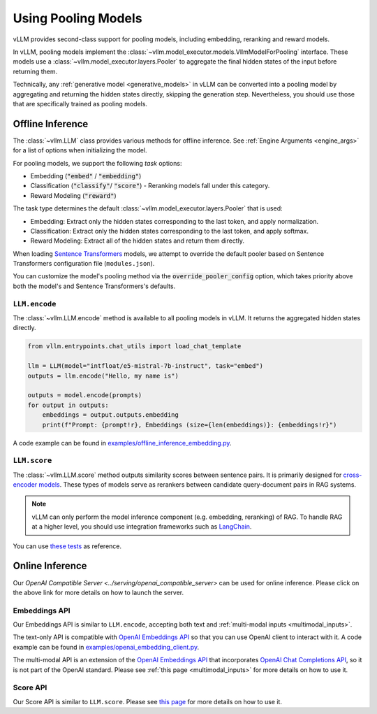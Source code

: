 .. _pooling_models:

Using Pooling Models
====================

vLLM provides second-class support for pooling models, including embedding, reranking and reward models.

In vLLM, pooling models implement the :class:`~vllm.model_executor.models.VllmModelForPooling` interface.
These models use a :class:`~vllm.model_executor.layers.Pooler` to aggregate the final hidden states of the input
before returning them.

Technically, any :ref:`generative model <generative_models>` in vLLM can be converted into a pooling model
by aggregating and returning the hidden states directly, skipping the generation step.
Nevertheless, you should use those that are specifically trained as pooling models.

Offline Inference
-----------------

The :class:`~vllm.LLM` class provides various methods for offline inference.
See :ref:`Engine Arguments <engine_args>` for a list of options when initializing the model.

For pooling models, we support the following `task` options:

- Embedding (:code:`"embed"` / :code:`"embedding"`)
- Classification (:code:`"classify"`/ :code:`"score"`)
  - Reranking models fall under this category.
- Reward Modeling (:code:`"reward"`)

The task type determines the default :class:`~vllm.model_executor.layers.Pooler` that is used:

- Embedding: Extract only the hidden states corresponding to the last token, and apply normalization.
- Classification: Extract only the hidden states corresponding to the last token, and apply softmax.
- Reward Modeling: Extract all of the hidden states and return them directly.

When loading `Sentence Transformers <https://huggingface.co/sentence-transformers>`__ models,
we attempt to override the default pooler based on Sentence Transformers configuration file (``modules.json``).

You can customize the model's pooling method via the :code:`override_pooler_config` option,
which takes priority above both the model's and Sentence Transformers's defaults.

``LLM.encode``
^^^^^^^^^^^^^^

The :class:`~vllm.LLM.encode` method is available to all pooling models in vLLM.
It returns the aggregated hidden states directly.

.. code-block:: python

    from vllm.entrypoints.chat_utils import load_chat_template

    llm = LLM(model="intfloat/e5-mistral-7b-instruct", task="embed")
    outputs = llm.encode("Hello, my name is")

    outputs = model.encode(prompts)
    for output in outputs:
        embeddings = output.outputs.embedding
        print(f"Prompt: {prompt!r}, Embeddings (size={len(embeddings)}: {embeddings!r}")

A code example can be found in `examples/offline_inference_embedding.py <https://github.com/vllm-project/vllm/blob/main/examples/offline_inference_embedding.py>`_.

``LLM.score``
^^^^^^^^^^^^^

The :class:`~vllm.LLM.score` method outputs similarity scores between sentence pairs.
It is primarily designed for `cross-encoder models <https://www.sbert.net/examples/applications/cross-encoder/README.html>`__.
These types of models serve as rerankers between candidate query-document pairs in RAG systems.

.. note::

    vLLM can only perform the model inference component (e.g. embedding, reranking) of RAG.
    To handle RAG at a higher level, you should use integration frameworks such as `LangChain <https://github.com/langchain-ai/langchain>`_.

You can use `these tests <https://github.com/vllm-project/vllm/blob/main/tests/models/embedding/language/test_scoring.py>`_ as reference.

Online Inference
----------------

Our `OpenAI Compatible Server <../serving/openai_compatible_server>` can be used for online inference.
Please click on the above link for more details on how to launch the server.

Embeddings API
^^^^^^^^^^^^^^

Our Embeddings API is similar to ``LLM.encode``, accepting both text and :ref:`multi-modal inputs <multimodal_inputs>`.

The text-only API is compatible with `OpenAI Embeddings API <https://platform.openai.com/docs/api-reference/embeddings>`__
so that you can use OpenAI client to interact with it.
A code example can be found in `examples/openai_embedding_client.py <https://github.com/vllm-project/vllm/blob/main/examples/openai_embedding_client.py>`_.

The multi-modal API is an extension of the `OpenAI Embeddings API <https://platform.openai.com/docs/api-reference/embeddings>`__
that incorporates `OpenAI Chat Completions API <https://platform.openai.com/docs/api-reference/chat>`__,
so it is not part of the OpenAI standard. Please see :ref:`this page <multimodal_inputs>` for more details on how to use it.

Score API
^^^^^^^^^

Our Score API is similar to ``LLM.score``.
Please see `this page <../serving/openai_compatible_server.html#score-api-for-cross-encoder-models>`__ for more details on how to use it.
